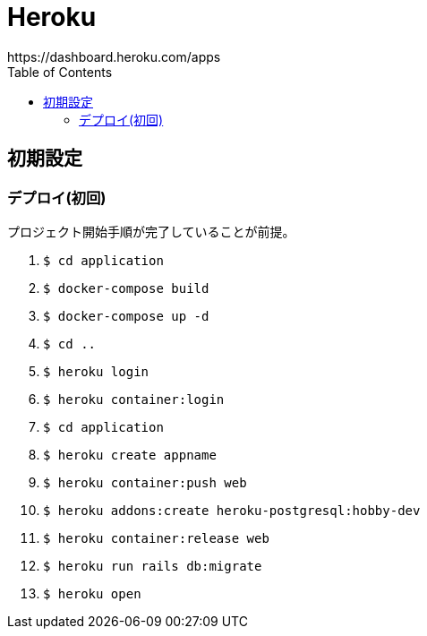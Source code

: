 :toc:
:imagesdir: img

= Heroku
https://dashboard.heroku.com/apps

== 初期設定

=== デプロイ(初回)
プロジェクト開始手順が完了していることが前提。

. `$ cd application`
. `$ docker-compose build`
. `$ docker-compose up -d`
. `$ cd ..`
. `$ heroku login`
. `$ heroku container:login`
. `$ cd application`
. `$ heroku create appname`
. `$ heroku container:push web`
. `$ heroku addons:create heroku-postgresql:hobby-dev`
. `$ heroku container:release web`
. `$ heroku run rails db:migrate`
. `$ heroku open`
